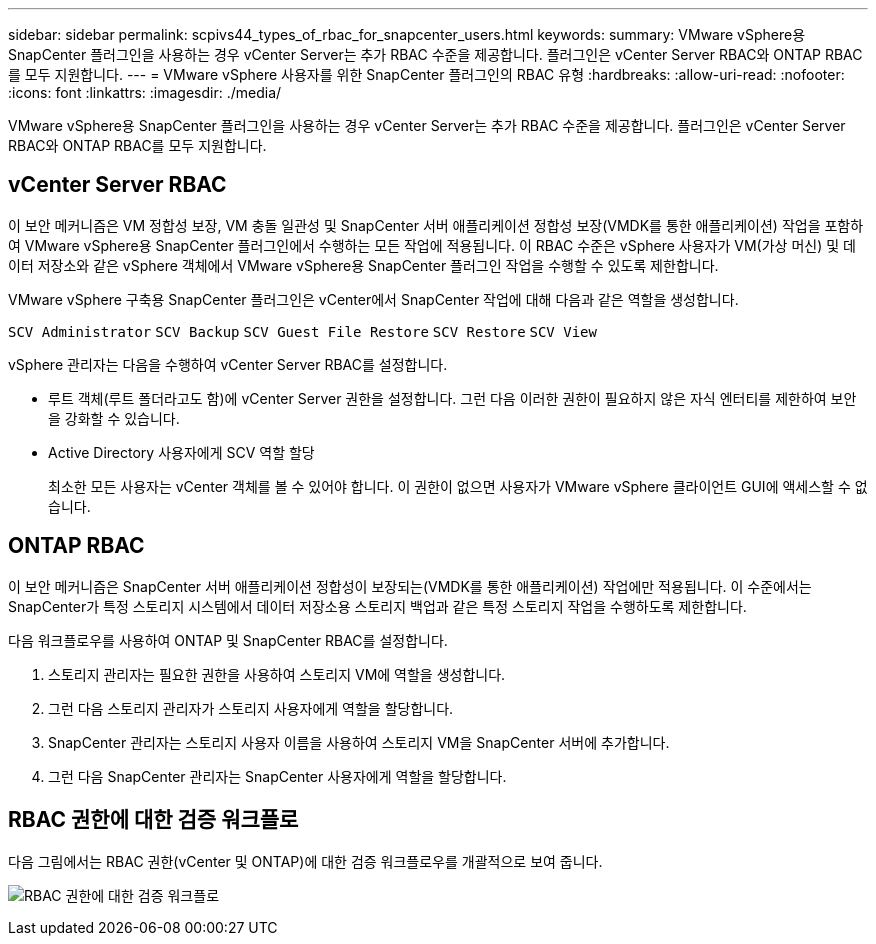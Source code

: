 ---
sidebar: sidebar 
permalink: scpivs44_types_of_rbac_for_snapcenter_users.html 
keywords:  
summary: VMware vSphere용 SnapCenter 플러그인을 사용하는 경우 vCenter Server는 추가 RBAC 수준을 제공합니다. 플러그인은 vCenter Server RBAC와 ONTAP RBAC를 모두 지원합니다. 
---
= VMware vSphere 사용자를 위한 SnapCenter 플러그인의 RBAC 유형
:hardbreaks:
:allow-uri-read: 
:nofooter: 
:icons: font
:linkattrs: 
:imagesdir: ./media/


[role="lead"]
VMware vSphere용 SnapCenter 플러그인을 사용하는 경우 vCenter Server는 추가 RBAC 수준을 제공합니다. 플러그인은 vCenter Server RBAC와 ONTAP RBAC를 모두 지원합니다.



== vCenter Server RBAC

이 보안 메커니즘은 VM 정합성 보장, VM 충돌 일관성 및 SnapCenter 서버 애플리케이션 정합성 보장(VMDK를 통한 애플리케이션) 작업을 포함하여 VMware vSphere용 SnapCenter 플러그인에서 수행하는 모든 작업에 적용됩니다. 이 RBAC 수준은 vSphere 사용자가 VM(가상 머신) 및 데이터 저장소와 같은 vSphere 객체에서 VMware vSphere용 SnapCenter 플러그인 작업을 수행할 수 있도록 제한합니다.

VMware vSphere 구축용 SnapCenter 플러그인은 vCenter에서 SnapCenter 작업에 대해 다음과 같은 역할을 생성합니다.

`SCV Administrator`
`SCV Backup`
`SCV Guest File Restore`
`SCV Restore`
`SCV View`

vSphere 관리자는 다음을 수행하여 vCenter Server RBAC를 설정합니다.

* 루트 객체(루트 폴더라고도 함)에 vCenter Server 권한을 설정합니다. 그런 다음 이러한 권한이 필요하지 않은 자식 엔터티를 제한하여 보안을 강화할 수 있습니다.
* Active Directory 사용자에게 SCV 역할 할당
+
최소한 모든 사용자는 vCenter 객체를 볼 수 있어야 합니다. 이 권한이 없으면 사용자가 VMware vSphere 클라이언트 GUI에 액세스할 수 없습니다.





== ONTAP RBAC

이 보안 메커니즘은 SnapCenter 서버 애플리케이션 정합성이 보장되는(VMDK를 통한 애플리케이션) 작업에만 적용됩니다. 이 수준에서는 SnapCenter가 특정 스토리지 시스템에서 데이터 저장소용 스토리지 백업과 같은 특정 스토리지 작업을 수행하도록 제한합니다.

다음 워크플로우를 사용하여 ONTAP 및 SnapCenter RBAC를 설정합니다.

. 스토리지 관리자는 필요한 권한을 사용하여 스토리지 VM에 역할을 생성합니다.
. 그런 다음 스토리지 관리자가 스토리지 사용자에게 역할을 할당합니다.
. SnapCenter 관리자는 스토리지 사용자 이름을 사용하여 스토리지 VM을 SnapCenter 서버에 추가합니다.
. 그런 다음 SnapCenter 관리자는 SnapCenter 사용자에게 역할을 할당합니다.




== RBAC 권한에 대한 검증 워크플로

다음 그림에서는 RBAC 권한(vCenter 및 ONTAP)에 대한 검증 워크플로우를 개괄적으로 보여 줍니다.

image:scpivs44_image1.png["RBAC 권한에 대한 검증 워크플로"]
